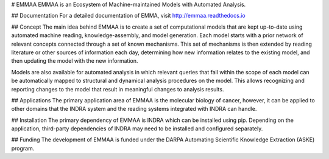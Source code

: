 # EMMAA
EMMAA is an Ecosystem of Machine-maintained Models with Automated Analysis.

## Documentation
For a detailed documentation of EMMA, visit http://emmaa.readthedocs.io

## Concept
The main idea behind EMMAA is to create a set of computational models that
are kept up-to-date using automated machine reading, knowledge-assembly, and
model generation. Each model starts with a prior network of relevant concepts
connected through a set of known mechanisms. This set of mechanisms is then
extended by reading literature or other sources of information each day,
determining how new information relates to the existing model, and then
updating the model with the new information.

Models are also available for automated analysis in which relevant queries
that fall within the scope of each model can be automatically mapped
to structural and dynamical analysis procedures on the model. This allows
recognizing and reporting changes to the model that result in meaningful
changes to analysis results.

## Applications
The primary application area of EMMAA is the molecular biology of cancer,
however, it can be applied to other domains that the INDRA system and the
reading systems integrated with INDRA can handle.

## Installation
The primary dependency of EMMAA is INDRA which can be installed using pip.
Depending on the application, third-party dependencies of INDRA may need
to be installed and configured separately.

## Funding
The development of EMMAA is funded under the DARPA Automating Scientific
Knowledge Extraction (ASKE) program.


